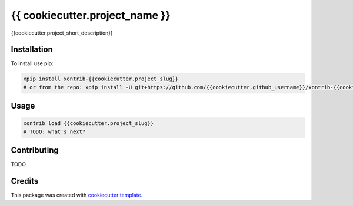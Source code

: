 {{ cookiecutter.project_name }}
===============================

{{cookiecutter.project_short_description}}

Installation
------------

To install use pip:

.. code-block:: bash

    xpip install xontrib-{{cookiecutter.project_slug}}
    # or from the repo: xpip install -U git+https://github.com/{{cookiecutter.github_username}}/xontrib-{{cookiecutter.project_slug}}

Usage
-----

.. code-block:: bash

    xontrib load {{cookiecutter.project_slug}}
    # TODO: what's next?


Contributing
------------

TODO

Credits
---------

This package was created with `cookiecutter template <https://github.com/xonsh/xontrib-cookiecutter>`_.
